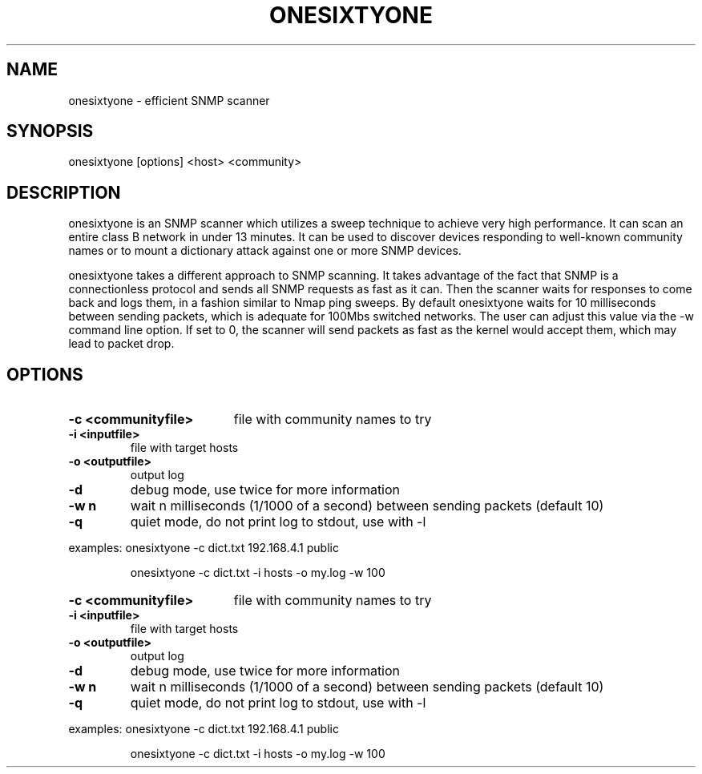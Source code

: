 .TH ONESIXTYONE
.SH NAME
onesixtyone \- efficient SNMP scanner
.SH SYNOPSIS
onesixtyone [options] <host> <community>
.SH DESCRIPTION
onesixtyone is an SNMP scanner which utilizes a sweep technique to achieve very
high performance. It can scan an entire class B network in under 13 minutes.
It can be used to discover devices responding to well-known community names
or to mount a dictionary attack against one or more SNMP devices.

onesixtyone takes a different approach to SNMP scanning. It takes advantage
of the fact that SNMP is a connectionless protocol and sends all SNMP requests
as fast as it can. Then the scanner waits for responses to come back and logs
them, in a fashion similar to Nmap ping sweeps. By default onesixtyone waits
for 10 milliseconds between sending packets, which is adequate for 100Mbs
switched networks. The user can adjust this value via the -w command line
option. If set to 0, the scanner will send packets as fast as the kernel would
accept them, which may lead to packet drop.
.SH OPTIONS
.HP
.B \-c <communityfile>
file with community names to try
.TP
.B \-i <inputfile>
file with target hosts
.TP
.B \-o <outputfile>
output log
.TP
.B \-d
debug mode, use twice for more information
.TP
.B \-w n
wait n milliseconds (1/1000 of a second) between sending packets (default 10)
.TP
.B \-q
quiet mode, do not print log to stdout, use with \-l
.PP
examples: onesixtyone \-c dict.txt 192.168.4.1 public
.IP
 \&onesixtyone \-c dict.txt \-i hosts \-o my.log \-w 100
.HP
.B \-c <communityfile>
file with community names to try
.TP
.B \-i <inputfile>
file with target hosts
.TP
.B \-o <outputfile>
output log
.TP
.B \-d
debug mode, use twice for more information
.TP
.B \-w n
wait n milliseconds (1/1000 of a second) between sending packets (default 10)
.TP
.B \-q
quiet mode, do not print log to stdout, use with \-l
.PP
examples: onesixtyone \-c dict.txt 192.168.4.1 public
.IP
\&onesixtyone \-c dict.txt \-i hosts \-o my.log \-w 100
